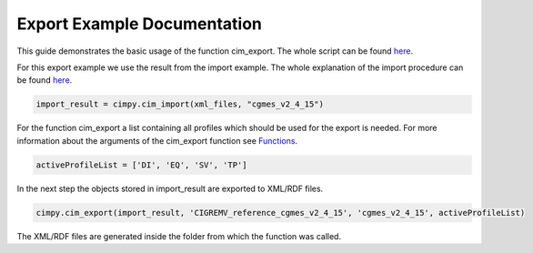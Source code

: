 Export Example Documentation
""""""""""""""""""""""""""""

This guide demonstrates the basic usage of the function cim_export. The whole script can be found `here <https://git.rwth-aachen.de/acs/public/cim/cimpy/blob/master/examples/quickstart/exportCIGREMV.py>`_.

For this export example we use the result from the import example. The whole explanation of the import procedure can be found `here <https://acs.pages.rwth-aachen.de/public/cim/cimpy/Import.html>`_.

.. code-block:: python

    import_result = cimpy.cim_import(xml_files, "cgmes_v2_4_15")

For the function cim_export a list containing all profiles which should be used for the export is needed. For more information about the arguments of the cim_export function see `Functions <https://acs.pages.rwth-aachen.de/public/cim/cimpy/Functions.html>`_.

.. code-block:: python

    activeProfileList = ['DI', 'EQ', 'SV', 'TP']

In the next step the objects stored in import_result are exported to XML/RDF files.

.. code-block:: python

    cimpy.cim_export(import_result, 'CIGREMV_reference_cgmes_v2_4_15', 'cgmes_v2_4_15', activeProfileList)

The XML/RDF files are generated inside the folder from which the function was called.